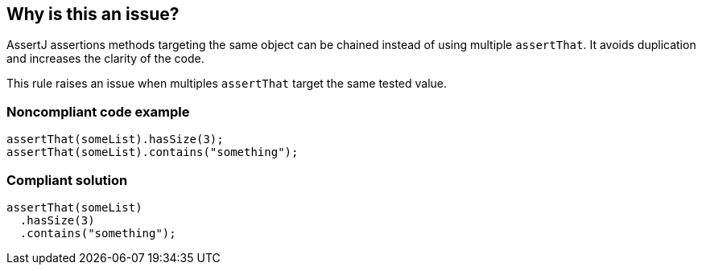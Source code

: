 == Why is this an issue?

AssertJ assertions methods targeting the same object can be chained instead of using multiple ``++assertThat++``. It avoids duplication and increases the clarity of the code.


This rule raises an issue when multiples ``++assertThat++`` target the same tested value.


=== Noncompliant code example

[source,java]
----
assertThat(someList).hasSize(3);
assertThat(someList).contains("something");
----


=== Compliant solution

[source,java]
----
assertThat(someList)
  .hasSize(3)
  .contains("something");
----

ifdef::env-github,rspecator-view[]

'''
== Implementation Specification
(visible only on this page)

=== Message

Join these multiple assertions subject to one assertion chain


=== Highlighting

* Primary location: first assertThat
* Secondaries: all subsequent assertThat


endif::env-github,rspecator-view[]
